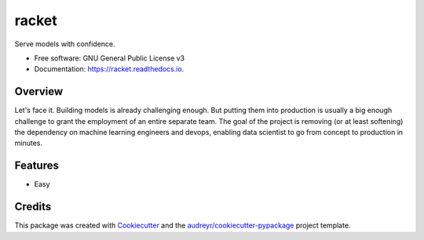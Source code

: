 ======
racket
======

.. image:: https://travis-ci.com/carlomazzaferro/racket.svg?token=6AsKrC8jkbpeAsBBbVut&branch=master


.. image:: https://img.shields.io/pypi/v/racket.svg
        :target: https://pypi.python.org/pypi/racket

.. image:: https://readthedocs.com/projects/r-racket/badge/?version=latest
    :target: https://r-racket.readthedocs-hosted.com/en/latest/?badge=latest
    :alt: Documentation Status

.. image:: https://pyup.io/repos/github/carlomazzaferro/racket/shield.svg
     :target: https://pyup.io/repos/github/carlomazzaferro/racket/
     :alt: Updates


Serve models with confidence.


* Free software: GNU General Public License v3
* Documentation: https://racket.readthedocs.io.


Overview
--------

Let's face it. Building models is already challenging enough. But putting them into production is
usually a big enough challenge to grant the employment of an entire separate team. The goal of
the project is removing (or at least softening) the dependency on machine learning engineers and devops,
enabling data scientist to go from concept to production in minutes.

Features
--------

* Easy

Credits
-------

This package was created with Cookiecutter_ and the `audreyr/cookiecutter-pypackage`_ project template.

.. _Cookiecutter: https://github.com/audreyr/cookiecutter
.. _`audreyr/cookiecutter-pypackage`: https://github.com/audreyr/cookiecutter-pypackage
